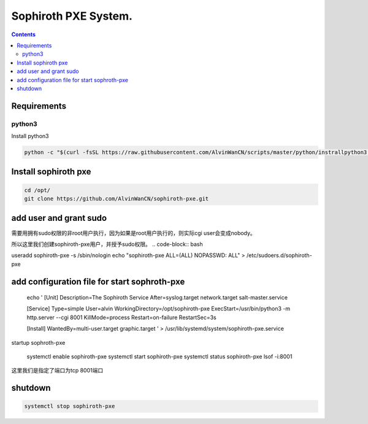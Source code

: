 
Sophiroth PXE System.
################################

.. contents::


Requirements
```````````````````

python3
-----------
Install python3

.. code-block:: bash

    python -c "$(curl -fsSL https://raw.githubusercontent.com/AlvinWanCN/scripts/master/python/instrallpython3.6.5.py)"


Install sophiroth pxe
```````````````````````````

.. code-block:: bash

    cd /opt/
    git clone https://github.com/AlvinWanCN/sophiroth-pxe.git


add user and grant sudo
`````````````````````

需要用拥有sudo权限的非root用户执行，因为如果是root用户执行的，则实际cgi user会变成nobody。

所以这里我们创建sophiroth-pxe用户，并授予sudo权限。
.. code-block:: bash

useradd sophiroth-pxe -s /sbin/nologin
echo "sophiroth-pxe ALL=(ALL) NOPASSWD: ALL" > /etc/sudoers.d/sophiroth-pxe

add configuration file for start sophroth-pxe
``````````````````````````````````````````````````````

    echo '
    [Unit]
    Description=The Sophiroth Service
    After=syslog.target network.target salt-master.service

    [Service]
    Type=simple
    User=alvin
    WorkingDirectory=/opt/sophiroth-pxe
    ExecStart=/usr/bin/python3 -m http.server --cgi 8001
    KillMode=process
    Restart=on-failure
    RestartSec=3s

    [Install]
    WantedBy=multi-user.target graphic.target
    ' > /usr/lib/systemd/system/sophiroth-pxe.service

startup sophroth-pxe

    systemctl enable sophiroth-pxe
    systemctl start sophiroth-pxe
    systemctl status sophiroth-pxe
    lsof -i:8001


这里我们是指定了端口为tcp 8001端口

shutdown
`````````````````````

.. code-block:: bash

    systemctl stop sophiroth-pxe
